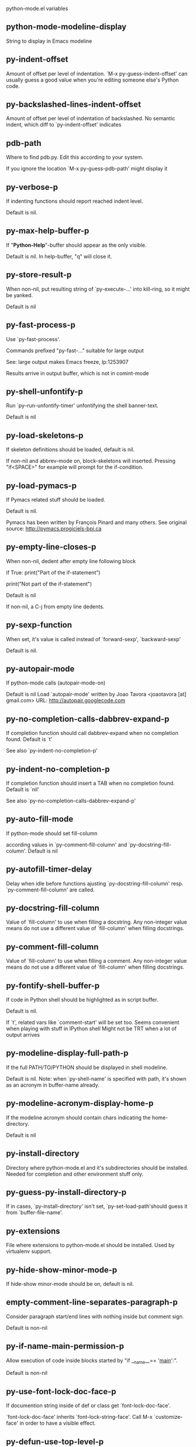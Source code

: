 python-mode.el variables

** python-mode-modeline-display
   String to display in Emacs modeline 

** py-indent-offset
   Amount of offset per level of indentation.
`M-x py-guess-indent-offset' can usually guess a good value when
you're editing someone else's Python code.

** py-backslashed-lines-indent-offset
   Amount of offset per level of indentation of backslashed.
No semantic indent,  which diff to `py-indent-offset' indicates 

** pdb-path
   Where to find pdb.py. Edit this according to your system.

If you ignore the location `M-x py-guess-pdb-path' might display it

** py-verbose-p
   If indenting functions should report reached indent level.

Default is nil. 

** py-max-help-buffer-p
   If "*Python-Help*"-buffer should appear as the only visible.

Default is nil. In help-buffer, "q" will close it.  

** py-store-result-p
   When non-nil, put resulting string of `py-execute-...' into kill-ring, so it might be yanked.

Default is nil

** py-fast-process-p
   Use `py-fast-process'.

Commands prefixed "py-fast-..." suitable for large output

See: large output makes Emacs freeze, lp:1253907

Results arrive in output buffer, which is not in comint-mode

** py-shell-unfontify-p
   Run `py--run-unfontify-timer' unfontifying the shell banner-text.

Default is nil 

** py-load-skeletons-p
   If skeleton definitions should be loaded, default is nil.

If non-nil and abbrev-mode on, block-skeletons will inserted.
Pressing "if<SPACE>" for example will prompt for the if-condition.


** py-load-pymacs-p
   If Pymacs related stuff should be loaded.

Default is nil.

Pymacs has been written by François Pinard and many others.
See original source: http://pymacs.progiciels-bpi.ca

** py-empty-line-closes-p
   When non-nil, dedent after empty line following block

if True:
    print("Part of the if-statement")

print("Not part of the if-statement")

Default is nil

If non-nil, a C-j from empty line dedents.

** py-sexp-function
   When set, it's value is called instead of `forward-sexp', `backward-sexp'

Default is nil. 

** py-autopair-mode
   If python-mode calls (autopair-mode-on)

Default is nil
Load `autopair-mode' written by Joao Tavora <joaotavora [at] gmail.com>
URL: http://autopair.googlecode.com 

** py-no-completion-calls-dabbrev-expand-p
   If completion function should call dabbrev-expand when no completion found. Default is `t'

See also `py-indent-no-completion-p'

** py-indent-no-completion-p
   If completion function should insert a TAB when no completion found. Default is `nil'

See also `py-no-completion-calls-dabbrev-expand-p'

** py-auto-fill-mode
   If python-mode should set fill-column

according values in `py-comment-fill-column' and `py-docstring-fill-column'.
Default is  nil

** py-autofill-timer-delay
   Delay when idle before functions ajusting  `py-docstring-fill-column' resp. `py-comment-fill-column' are called. 

** py-docstring-fill-column
   Value of `fill-column' to use when filling a docstring.
Any non-integer value means do not use a different value of
`fill-column' when filling docstrings.

** py-comment-fill-column
   Value of `fill-column' to use when filling a comment.
Any non-integer value means do not use a different value of
`fill-column' when filling docstrings.

** py-fontify-shell-buffer-p
   If code in Python shell should be highlighted as in script buffer.

Default is nil.

If `t', related vars like `comment-start' will be set too.
Seems convenient when playing with stuff in IPython shell
Might not be TRT when a lot of output arrives 

** py-modeline-display-full-path-p
   If the full PATH/TO/PYTHON should be displayed in shell modeline.

Default is nil. Note: when `py-shell-name' is specified with path, it's shown as an acronym in buffer-name already. 

** py-modeline-acronym-display-home-p
   If the modeline acronym should contain chars indicating the home-directory.

Default is nil 

** py-install-directory
   Directory where python-mode.el and it's subdirectories should be installed. Needed for completion and other environment stuff only. 

** py-guess-py-install-directory-p
   If in cases, `py-install-directory' isn't set,  `py-set-load-path'should guess it from `buffer-file-name'. 

** py-extensions
   File where extensions to python-mode.el should be installed. Used by virtualenv support. 

** py-hide-show-minor-mode-p
   If hide-show minor-mode should be on, default is nil. 

** empty-comment-line-separates-paragraph-p
   Consider paragraph start/end lines with nothing inside but comment sign.

Default is  non-nil

** py-if-name-main-permission-p
   Allow execution of code inside blocks started
by "if __name__== '__main__':".

Default is non-nil

** py-use-font-lock-doc-face-p
   If documention string inside of def or class get `font-lock-doc-face'.

`font-lock-doc-face' inherits `font-lock-string-face'.
Call M-x `customize-face' in order to have a visible effect. 

** py-defun-use-top-level-p
   When non-nil, keys C-M-a, C-M-e address top-level form.

Default is nil.

Beginning- end-of-defun forms use
commands `py-beginning-of-top-level', `py-end-of-top-level'

mark-defun marks top-level form at point etc.

** py-tab-shifts-region-p
   If `t', TAB will indent/cycle the region, not just the current line.

Default is  nil

** py-tab-indents-region-p
   When `t' and first TAB doesn't shift, indent-region is called.

Default is  nil

** py-block-comment-prefix-p
   If py-comment inserts py-block-comment-prefix.

Default is t

** py-org-cycle-p
   When non-nil, command `org-cycle' is available at shift-TAB, <backtab>

Default is nil. 

** py-outline-minor-mode-p
   If outline minor-mode should be on, default is `t'. 

** py-outline-mode-keywords
   Keywords composing visible heads. 

** py-hide-comments-when-hiding-all
   Hide the comments too when you do an `hs-hide-all'.

** py-company-pycomplete-p
   Load company-pycomplete stuff. Default is  nil

** py-close-provides-newline
   If a newline is inserted, when line after block isn't empty. Default is non-nil. 

** py-dedent-keep-relative-column
   If point should follow dedent or kind of electric move to end of line. Default is t - keep relative position. 

** py-indent-honors-multiline-listing
   If `t', indents to 1+ column of opening delimiter. If `nil', indent adds one level to the beginning of statement. Default is `nil'. 

** py-indent-paren-spanned-multilines-p
   If non-nil, indents elements of list a value of `py-indent-offset' to first element:

def foo():
    if (foo &&
            baz):
        bar()

Default lines up with first element:

def foo():
    if (foo &&
        baz):
        bar()

	
** py-indent-honors-inline-comment
   If non-nil, indents to column of inlined comment start.
Default is nil. 

** py-closing-list-dedents-bos
   When non-nil, indent list's closing delimiter like start-column.

It will be lined up under the first character of
 the line that starts the multi-line construct, as in:

my_list = [
    1, 2, 3,
    4, 5, 6,
]

result = some_function_that_takes_arguments(
    'a', 'b', 'c',
    'd', 'e', 'f',
)

Default is nil, i.e.

my_list = [
    1, 2, 3,
    4, 5, 6,
    ]
result = some_function_that_takes_arguments(
    'a', 'b', 'c',
    'd', 'e', 'f',
    )

Examples from PEP8

** py-closing-list-space
   Number of chars, closing parenthesis outdent from opening, default is 1 

** py-closing-list-keeps-space
   If non-nil, closing parenthesis dedents onto column of opening plus `py-closing-list-space', default is nil 

** py-electric-yank-active-p
    When non-nil, `yank' will be followed by an `indent-according-to-mode'.

Default is nil

** py-electric-kill-backward-p
   Affects `py-electric-backspace'. Default is nil.

If behind a delimited form of braces, brackets or parentheses,
backspace will kill it's contents

With when cursor after
my_string[0:1]
--------------^

==>

my_string[]
----------^

In result cursor is insided emptied delimited form.

** py-electric-colon-active-p
   `py-electric-colon' feature.  Default is `nil'. See lp:837065 for discussions.

See also `py-electric-colon-bobl-only' 

** py-electric-colon-bobl-only
   When inserting a colon, do not indent lines unless at beginning of block

See lp:1207405 resp. `py-electric-colon-active-p' 

** py-electric-colon-greedy-p
   If py-electric-colon should indent to the outmost reasonable level.

If nil, default, it will not move from at any reasonable level. 

** py-electric-colon-newline-and-indent-p
   If non-nil, `py-electric-colon' will call `newline-and-indent'.  Default is `nil'. 

** py-electric-comment-p
   If "#" should call `py-electric-comment'. Default is `nil'. 

** py-electric-comment-add-space-p
   If py-electric-comment should add a space.  Default is `nil'. 

** py-mark-decorators
   If py-mark-def-or-class functions should mark decorators too. Default is `nil'. 

** py-tab-indent
   Non-nil means TAB in Python mode calls `py-indent-line'.

** py-return-key
   Which command <return> should call. 

** py-complete-function
   When set, enforces function todo completion, default is `py-fast-complete'.

Might not affect IPython, as `py-shell-complete' is the only known working here.
Normally python-mode knows best which function to use. 

** ipython-complete-function
   Function used for completion in IPython shell buffers. 

** py-encoding-string
   Default string specifying encoding of a Python file. 

** py-shebang-startstring
   Detecting the shell in head of file. 

** py-flake8-command
   Which command to call flakes8.

If empty, python-mode will guess some 

** py-flake8-command-args
   Arguments used by flake8.

Default is the empty string. 

** py-cleanup-temporary
   If temporary buffers and files used by functions executing region should be deleted afterwards. 

** py-execute-no-temp-p
   Seems Emacs-24.3 provided a way executing stuff without temporary files. 

** py-lhs-inbound-indent
   When line starts a multiline-assignment: How many colums indent should be more than opening bracket, brace or parenthesis. 

** py-continuation-offset
   Additional amount of offset to give for some continuation lines.
Continuation lines are those that immediately follow a backslash
terminated line. 

** py-indent-tabs-mode
   Python-mode starts `indent-tabs-mode' with the value specified here, default is nil. 

** py-smart-indentation
   Should `python-mode' try to automagically set some indentation variables?
When this variable is non-nil, two things happen when a buffer is set
to `python-mode':

    1. `py-indent-offset' is guessed from existing code in the buffer.
       Only guessed values between 2 and 8 are considered.  If a valid
       guess can't be made (perhaps because you are visiting a new
       file), then the value in `py-indent-offset' is used.

    2. `indent-tabs-mode' is turned off if `py-indent-offset' does not
       equal `tab-width' (`indent-tabs-mode' is never turned on by
       Python mode).  This means that for newly written code, tabs are
       only inserted in indentation if one tab is one indentation
       level, otherwise only spaces are used.

Note that both these settings occur *after* `python-mode-hook' is run,
so if you want to defeat the automagic configuration, you must also
set `py-smart-indentation' to nil in your `python-mode-hook'.

** py-block-comment-prefix
   String used by M-x comment-region to comment out a block of code.
This should follow the convention for non-indenting comment lines so
that the indentation commands won't get confused (i.e., the string
should be of the form `#x...' where `x' is not a blank or a tab, and
`...' is arbitrary).  However, this string should not end in whitespace.

** py-indent-comments
   When t, comment lines are indented. 

** py-uncomment-indents-p
   When non-nil, after uncomment indent lines. 

** py-separator-char
   Values set by defcustom only will not be seen in batch-mode. 

** py-custom-temp-directory
   If set, will take precedence over guessed values from `py-temp-directory'. Default is the empty string.

When set, make sure the directory exists. 

** py-beep-if-tab-change
   Ring the bell if `tab-width' is changed.
If a comment of the form

  	# vi:set tabsize=<number>:

is found before the first code line when the file is entered, and the
current value of (the general Emacs variable) `tab-width' does not
equal <number>, `tab-width' is set to <number>, a message saying so is
displayed in the echo area, and if `py-beep-if-tab-change' is non-nil
the Emacs bell is also rung as a warning.

** py-jump-on-exception
   Jump to innermost exception frame in Python output buffer.
When this variable is non-nil and an exception occurs when running
Python code synchronously in a subprocess, jump immediately to the
source code of the innermost traceback frame.

** py-ask-about-save
   If not nil, ask about which buffers to save before executing some code.
Otherwise, all modified buffers are saved without asking.

** py-backspace-function
   Function called by `py-electric-backspace' when deleting backwards.

** py-delete-function
   Function called by `py-electric-delete' when deleting forwards.

** py-pdbtrack-do-tracking-p
   Controls whether the pdbtrack feature is enabled or not.
When non-nil, pdbtrack is enabled in all comint-based buffers,
e.g. shell buffers and the *Python* buffer.  When using pdb to debug a
Python program, pdbtrack notices the pdb prompt and displays the
source file and line that the program is stopped at, much the same way
as gud-mode does for debugging C programs with gdb.

** py-pdbtrack-filename-mapping
   Supports mapping file paths when opening file buffers in pdbtrack.
When non-nil this is an alist mapping paths in the Python interpreter
to paths in Emacs.

** py-pdbtrack-minor-mode-string
   String to use in the minor mode list when pdbtrack is enabled.

** py-import-check-point-max
   Maximum number of characters to search for a Java-ish import statement.
When `python-mode' tries to calculate the shell to use (either a
CPython or a Jython shell), it looks at the so-called `shebang' line
-- i.e. #! line.  If that's not available, it looks at some of the
file heading imports to see if they look Java-like.

** py-jython-packages
   Imported packages that imply `jython-mode'.

** py-current-defun-show
   If `py-current-defun' should jump to the definition, highlight it while waiting PY-WHICH-FUNC-DELAY seconds, before returning to previous position.

Default is `t'.

** py-current-defun-delay
   When called interactively, `py-current-defun' should wait PY-WHICH-FUNC-DELAY seconds at the definition name found, before returning to previous position. 

** py-fast-completion-delay
   Used by py--fast-send-string-intern. 

** py-new-shell-delay
   If a new comint buffer is connected to Python, commands like completion might need some delay. 

** py-python-send-delay
   Seconds to wait for output, used by `py--send-...' functions.

See also py-ipython-send-delay

** py-ipython-send-delay
   Seconds to wait for output, used by `py--send-...' functions.

See also py-python-send-delay

** py--auto-complete-timer-delay
   Seconds Emacs must be idle to trigger auto-completion.

See `py-auto-completion-mode'

** py-auto-complete-p
   Run python-mode's built-in auto-completion via py-complete-function. Default is  nil

** py-honor-IPYTHONDIR-p
   When non-nil ipython-history file is constructed by $IPYTHONDIR
followed by "/history". Default is nil.

Otherwise value of py-ipython-history is used. 

** py-ipython-history
   ipython-history default file. Used when py-honor-IPYTHONDIR-p is nil (default) 

** py-honor-PYTHONHISTORY-p
   When non-nil python-history file is set by $PYTHONHISTORY
Default is nil.

Otherwise value of py-python-history is used. 

** py-python-history
   python-history default file. Used when py-honor-PYTHONHISTORY-p is nil (default) 

** py-master-file
   If non-nil, M-x py-execute-buffer executes the named
master file instead of the buffer's file.  If the file name has a
relative path, the value of variable `default-directory' for the
buffer is prepended to come up with a file name.

Beside you may set this variable in the file's local
variable section, e.g.:

    # Local Variables:
    # py-master-file: "master.py"
    # End:

** py-pychecker-command
   Shell command used to run Pychecker.

** py-pychecker-command-args
   List of string arguments to be passed to pychecker.

** py-pep8-command
   Shell command used to run pep8.

** py-pep8-command-args
   List of string arguments to be passed to pylint.

Default is "" 

** py-pyflakespep8-command
   Shell command used to run `pyflakespep8'.

** py-pyflakespep8-command-args
   List of string arguments to be passed to pyflakespep8.

Default is "" 

** py-pyflakes-command
   Shell command used to run Pyflakes.

** py-pyflakes-command-args
   List of string arguments to be passed to pyflakes.

Default is "" 

** py-pylint-command
   Shell command used to run Pylint.

** py-pylint-command-args
   List of string arguments to be passed to pylint.

Default is "--errors-only" 

** py-shell-input-prompt-1-regexp
   A regular expression to match the input prompt of the shell.

** py-shell-input-prompt-2-regexp
   A regular expression to match the input prompt of the shell after the
  first line of input.

** py-max-specpdl-size
   Heuristic exit. Limiting number of recursive calls by py-end-of-statement and related functions. Default is max-specpdl-size.

This threshold is just an approximation. It might set far higher maybe.

See lp:1235375. In case code is not to navigate due to errors, `which-function-mode' and others might make Emacs hang. Rather exit than. 

** py-shell-prompt-read-only
   If non-nil, the python prompt is read only.  Setting this
variable will only effect new shells.

** py-fileless-buffer-use-default-directory-p
   When `py-use-current-dir-when-execute-p' is non-nil and no buffer-file exists, value of `default-directory' sets current working directory of Python output shell

** py-keep-shell-dir-when-execute-p
   Don't change Python shell's current working directory when sending code.

See also `py-execute-directory'

** py-switch-buffers-on-execute-p
   When non-nil switch to the Python output buffer.

If `py-keep-windows-configuration' is t, this will take precedence over setting here. 

** py-split-window-on-execute
   When non-nil split windows.

Default is just-two - when code is send to interpreter, split screen into source-code buffer and current py-shell result.

Other buffer will be hidden that way.

When set to `t', python-mode tries to reuse existing windows and will split only if needed.

With 'always, results will displayed in a new window.

Both `t' and `always' is experimental still.

For the moment: If a multitude of python-shells/buffers should be
visible, open them manually and set `py-keep-windows-configuration' to `t'.



** py-shell-manage-windows-p
   If `t', open output buffers, split windows according to
settings of `py-split-window-on-execute' and `py-switch-buffers-on-execute-p'.

Default is `t' 

** py-split-windows-on-execute-function
   How window should get splitted to display results of py-execute-... functions. 

** py-hide-show-keywords
   Keywords composing visible heads.
Also used by (minor-)outline-mode 

** py-hide-show-hide-docstrings
   Controls if doc strings can be hidden by hide-show

** python-mode-hook
   Hook run after entering python-mode-modeline-display mode.
No problems result if this variable is not bound.
`add-hook' automatically binds it.  (This is true for all hook variables.)

** py--imenu-create-index-p
   Non-nil means Python mode creates and displays an index menu of functions and global variables. 

** py--imenu-create-index-function
   Switch between `py--imenu-create-index-new', which also lists modules variables,  and series 5. index-machine

** py-shell-name
   A PATH/TO/EXECUTABLE or default value `py-shell' may look for, if no shell is specified by command.

On Windows default is C:/Python27/python
--there is no garantee it exists, please check your system--

Else python

** py-python-command
   Make sure, the directory where python.exe resides in in the PATH-variable.

Windows: If needed, edit in "Advanced System Settings/Environment Variables" Commonly "C:\\Python27\\python.exe"
With Anaconda for example the following works here:
"C:\\Users\\My-User-Name\\Anaconda\\Scripts\\python.exe"

Else /usr/bin/python

** py-python-command-args
   List of string arguments to be used when starting a Python shell.

** py-python2-command
   Make sure, the directory where python.exe resides in in the PATH-variable.

Windows: If needed, edit in "Advanced System Settings/Environment Variables" Commonly "C:\\Python27\\python.exe"
With Anaconda for example the following works here:
"C:\\Users\\My-User-Name\\Anaconda\\Scripts\\python.exe"

Else /usr/bin/python

** py-python2-command-args
   List of string arguments to be used when starting a Python shell.

** py-python3-command
   A PATH/TO/EXECUTABLE or default value `py-shell' may look for, if
  no shell is specified by command.

On Windows see C:/Python3/python.exe
--there is no garantee it exists, please check your system--

At GNU systems see /usr/bin/python3

** py-python3-command-args
   List of string arguments to be used when starting a Python3 shell.

** py-ipython-command
   A PATH/TO/EXECUTABLE or default value `M-x IPython RET' may look for, if no IPython-shell is specified by command.

On Windows default is "C:\\Python27\\python.exe"
While with Anaconda for example the following works here:
"C:\\Users\\My-User-Name\\Anaconda\\Scripts\\ipython.exe"

Else /usr/bin/ipython

** py-ipython-command-args
   List of string arguments to be used when starting a Python shell.
At Windows make sure ipython-script.py is PATH. Also setting PATH/TO/SCRIPT here should work, for example;
C:\Python27\Scripts\ipython-script.py
With Anaconda the following is known to work:
"C:\\Users\\My-User-Name\\Anaconda\\Scripts\\ipython-script-py"


** py-jython-command
   A PATH/TO/EXECUTABLE or default value `M-x Jython RET' may look for, if no Jython-shell is specified by command.

Not known to work at windows
Default /usr/bin/jython

** py-jython-command-args
   List of string arguments to be used when starting a Python shell.

** py-bpython-command
   A PATH/TO/EXECUTABLE or default value `M-x Bpython RET' may look for, if no Bpython-shell is specified by command.

Not known to work at windows
Default /usr/bin/bpython

** py-bpython-command-args
   List of string arguments to be used when starting a Python shell.

** py-shell-toggle-1
   A PATH/TO/EXECUTABLE or default value used by `py-toggle-shell'. 

** py-shell-toggle-2
   A PATH/TO/EXECUTABLE or default value used by `py-toggle-shell'. 

** py-match-paren-mode
   Non-nil means, cursor will jump to beginning or end of a block.
This vice versa, to beginning first.
Sets `py-match-paren-key' in python-mode-map.
Customize `py-match-paren-key' which key to use. 

** py-match-paren-key
   String used by M-x comment-region to comment out a block of code.
This should follow the convention for non-indenting comment lines so
that the indentation commands won't get confused (i.e., the string
should be of the form `#x...' where `x' is not a blank or a tab, and
`...' is arbitrary).  However, this string should not end in whitespace.

** py-kill-empty-line
   If t, py-indent-forward-line kills empty lines. 

** py-remove-cwd-from-path
   Whether to allow loading of Python modules from the current directory.
If this is non-nil, Emacs removes '' from sys.path when starting
a Python process.  This is the default, for security
reasons, as it is easy for the Python process to be started
without the user's realization (e.g. to perform completion).

** py-imenu-show-method-args-p
   Controls echoing of arguments of functions & methods in the Imenu buffer.
When non-nil, arguments are printed.

** py-history-filter-regexp
   Input matching this regexp is not saved on the history list.
Default ignores all inputs of 0, 1, or 2 non-blank characters.

** py-input-filter-re
   Input matching this regexp is not saved on the history list.
Default ignores all inputs of 0, 1, or 2 non-blank characters.

** py-set-complete-keymap-p
   If `py-complete-initialize', which sets up enviroment for Pymacs based py-complete, should load it's keys into `python-mode-map'

Default is nil.
See also resp. edit `py-complete-set-keymap' 

** py-use-local-default
   If `t', py-shell will use `py-shell-local-path' instead
  of default Python.

Making switch between several virtualenv's easier,
 `python-mode' should deliver an installer, so named-shells pointing to virtualenv's will be available. 

** py-highlight-error-source-p
   When py-execute-... commands raise an error, respective code in source-buffer will be highlighted. Default is nil.

M-x `py-remove-overlays-at-point' removes that highlighting.

** py-set-pager-cat-p
   If the shell environment variable $PAGER should set to `cat'.

If `t', use `C-c C-r' to jump to beginning of output. Then scroll normally.

Avoids lp:783828, "Terminal not fully functional", for help('COMMAND') in python-shell

When non-nil, imports module `os' 

** py-prompt-on-changed-p
   When called interactively, ask for save before a changed buffer is sent to interpreter.

Default is `t'

** py-dedicated-process-p
   If commands executing code use a dedicated shell.

Default is nil

** py-shell-local-path
   If `py-use-local-default' is non-nil, `py-shell' will use EXECUTABLE indicated here incl. path. 

** py-edit-only-p
   When `t' `python-mode' will not take resort nor check for installed Python executables. Default is nil.

See bug report at launchpad, lp:944093. 

** py-force-py-shell-name-p
   When `t', execution with kind of Python specified in `py-shell-name' is enforced, possibly shebang doesn't take precedence. 

** python-mode-v5-behavior-p
   Execute region through `shell-command-on-region' as
v5 did it - lp:990079. This might fail with certain chars - see UnicodeEncodeError lp:550661

** py-trailing-whitespace-smart-delete-p
   Default is nil. When t, python-mode calls
    (add-hook 'before-save-hook 'delete-trailing-whitespace nil 'local)

Also commands may delete trailing whitespace by the way.
When editing other peoples code, this may produce a larger diff than expected 

** py-newline-delete-trailing-whitespace-p
   Delete trailing whitespace maybe left by `py-newline-and-indent'.

Default is `t'. See lp:1100892 

** py--warn-tmp-files-left-p
   Messages a warning, when `py-temp-directory' contains files susceptible being left by previous Python-mode sessions. See also lp:987534 

** py-ipython-execute-delay
   Delay needed by execute functions when no IPython shell is running. 

** py-ffap-p
   Select python-modes way to find file at point.

Default is nil 

** py-shell-prompt-regexp
   Regular Expression matching top-level input prompt of python shell.
It should not contain a caret (^) at the beginning.

** strip-chars-before
   Regexp indicating which chars shall be stripped before STRING - which is defined by `string-chars-preserve'.

** strip-chars-after
   Regexp indicating which chars shall be stripped after STRING - which is defined by `string-chars-preserve'.

** py-docstring-style
   Implemented styles are DJANGO, ONETWO, PEP-257, PEP-257-NN,
SYMMETRIC, and NIL.

A value of NIL won't care about quotes
position and will treat docstrings a normal string, any other
value may result in one of the following docstring styles:

DJANGO:

    """
    Process foo, return bar.
    """

    """
    Process foo, return bar.

    If processing fails throw ProcessingError.
    """

ONETWO:

    """Process foo, return bar."""

    """
    Process foo, return bar.

    If processing fails throw ProcessingError.

    """

PEP-257:

    """Process foo, return bar."""

    """Process foo, return bar.

    If processing fails throw ProcessingError.

    """

PEP-257-NN:

    """Process foo, return bar."""

    """Process foo, return bar.

    If processing fails throw ProcessingError.
    """

SYMMETRIC:

    """Process foo, return bar."""

    """
    Process foo, return bar.

    If processing fails throw ProcessingError.
    """

** py-debug-p
   When non-nil, keep resp. store information useful for debugging.

Temporary files are not deleted. Other functions might implement
some logging etc. 

** py-execute-directory
   When set, stores the file's default directory-name py-execute-... functions act upon.

Used by Python-shell for output of `py-execute-buffer' and related commands. See also `py-use-current-dir-when-execute-p'

** py-use-current-dir-when-execute-p
   When `t', current directory is used by Python-shell for output of `py-execute-buffer' and related commands.

See also `py-execute-directory'

** py-shell-prompt-output-regexp
   Regular Expression matching output prompt of python shell.
It should not contain a caret (^) at the beginning.

** py-keep-windows-configuration
   Takes precedence over `py-split-window-on-execute' and `py-switch-buffers-on-execute-p'.

See lp:1239498

To suppres window-changes due to error-signaling also, set `py-keep-windows-configuration' onto 'force

Default is nil 

** py-underscore-word-syntax-p
   If underscore chars should be of syntax-class `word', not of `symbol'.

Underscores in word-class makes `forward-word' etc. travel the indentifiers. Default is `t'.

See bug report at launchpad, lp:940812 

** py-compilation-regexp-alist
   `compilation-error-regexp-alist' for Python-shell. 

